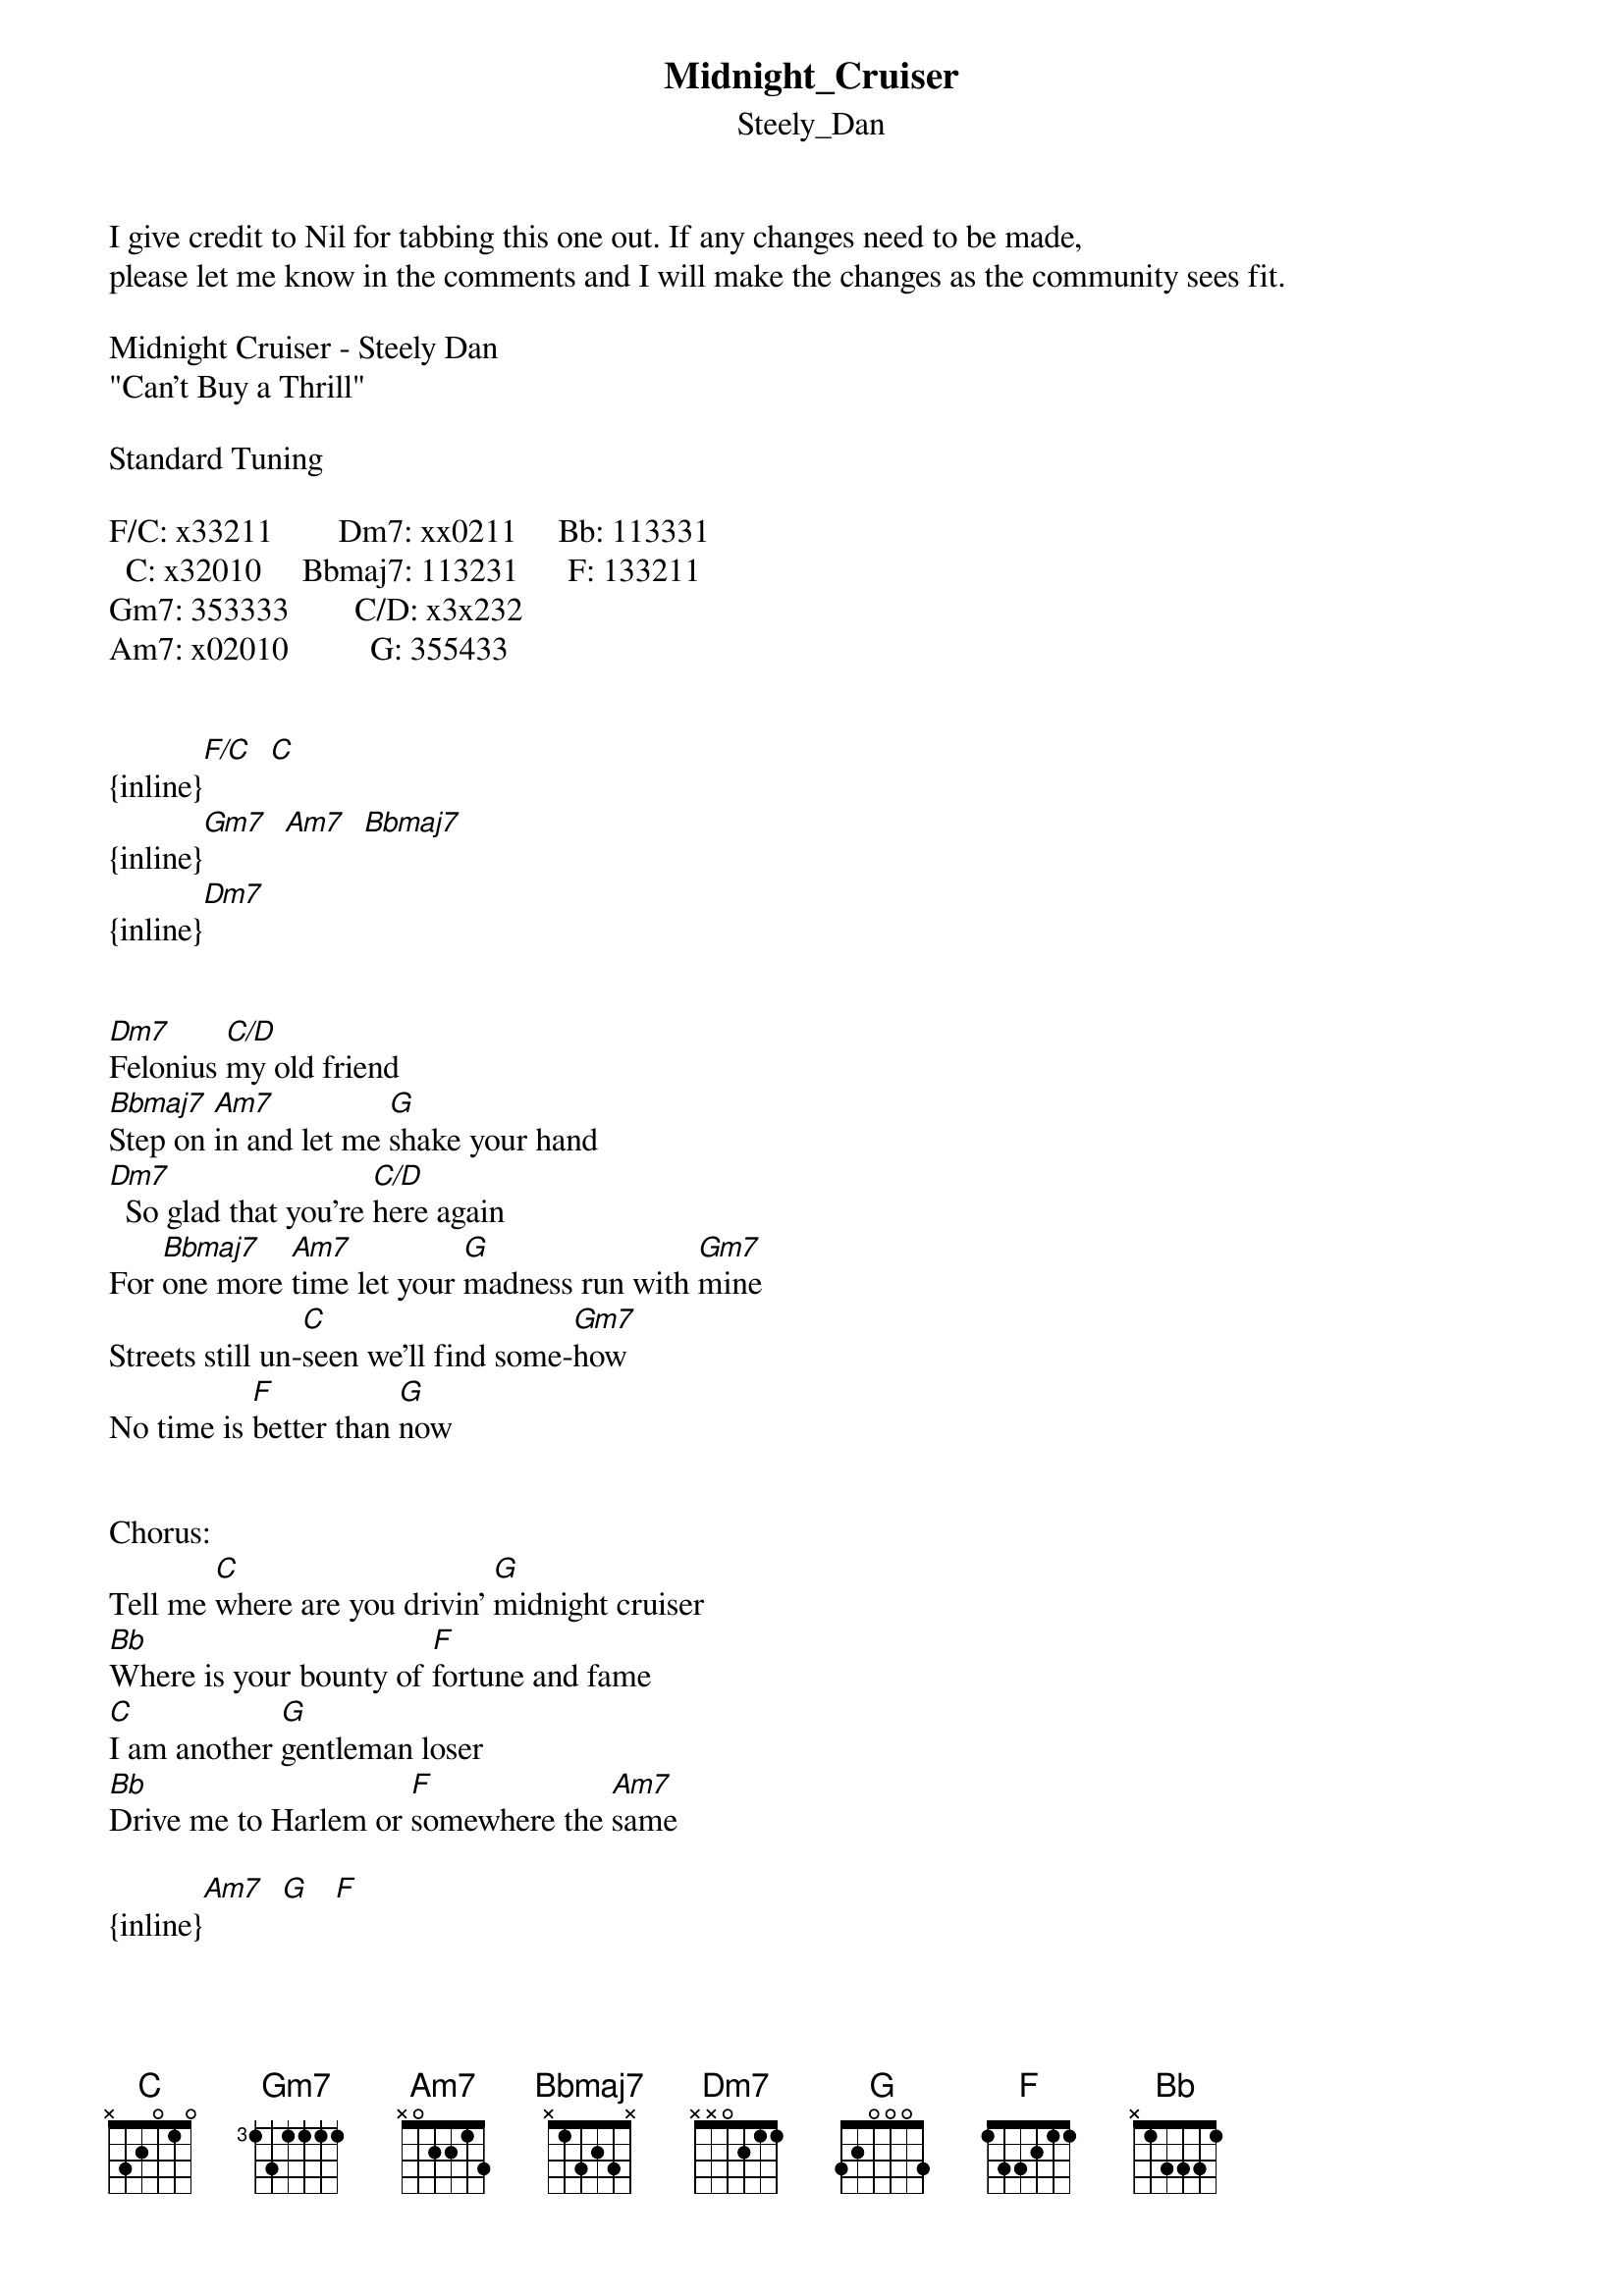 {t: Midnight_Cruiser}
{st: Steely_Dan}
I give credit to Nil for tabbing this one out. If any changes need to be made, 
please let me know in the comments and I will make the changes as the community sees fit.

Midnight Cruiser - Steely Dan
"Can't Buy a Thrill"

Standard Tuning

F/C: x33211        Dm7: xx0211     Bb: 113331
  C: x32010     Bbmaj7: 113231      F: 133211
Gm7: 353333        C/D: x3x232
Am7: x02010          G: 355433


{inline}[F/C]  [C]
{inline}[Gm7]  [Am7]  [Bbmaj7]
{inline}[Dm7]


[Dm7]Felonius [C/D]my old friend
[Bbmaj7]Step on [Am7]in and let me [G]shake your hand
[Dm7]  So glad that you're [C/D]here again
For [Bbmaj7]one more [Am7]time let your [G]madness run with [Gm7]mine
Streets still un-[C]seen we'll find some-[Gm7]how
No time is [F]better than [G]now


Chorus:
Tell me [C]where are you drivin' [G]midnight cruiser
[Bb]Where is your bounty of [F]fortune and fame
[C]I am another [G]gentleman loser
[Bb]Drive me to Harlem or [F]somewhere the [Am7]same

{inline}[Am7]  [G]   [F]

{inline}[F/C]  [C]   [Gm7]  (x2)

{inline}[Dm7]

The [Dm7]world that we [C/D]used to know
[Bbmaj7]People [Am7]tell me it don't [G]turn no more
The [Dm7]places we used to [C/D]go
Fa-[Bbmaj7]miliar [Am7]faces that ain't [G]smilin' like be-[Gm7]fore
The time of our [C]time has come and [Gm7]gone
I fear we been [F]waiting too [G]long


Chorus:
Tell me [C]where are you drivin' [G]midnight cruiser
[Bb]Where is your bounty of [F]fortune and fame
[C]I am another [G]gentleman loser
[Bb]Drive me to Harlem or [F]somewhere the [Am7]same


{inline}[F/C]  [C]  [Gm7]

{inline}[F]  [G]

(Chorus to fade)
